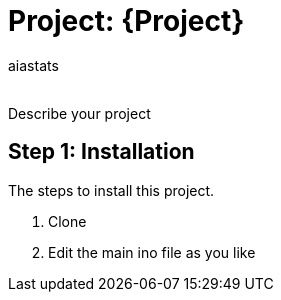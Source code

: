 :Author: aiastats
:Email:
:Date: 20/04/2024
:Revision: version#
:License: Public Domain

= Project: {Project}

Describe your project

== Step 1: Installation
The steps to install this project.

1. Clone
2. Edit the main ino file as you like
